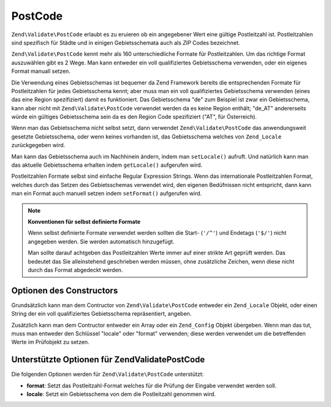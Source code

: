 .. EN-Revision: none
.. _zend.validator.set.post_code:

PostCode
========

``Zend\Validate\PostCode`` erlaubt es zu eruieren ob ein angegebener Wert eine gültige Postleitzahl ist.
Postleitzahlen sind spezifisch für Städte und in einigen Gebietsschemata auch als *ZIP* Codes bezeichnet.

``Zend\Validate\PostCode`` kennt mehr als 160 unterschiedliche Formate für Postleitzahlen. Um das richtige Format
auszuwählen gibt es 2 Wege. Man kann entweder ein voll qualifiziertes Gebietsschema verwenden, oder ein eigenes
Format manuall setzen.

Die Verwendung eines Gebietsschemas ist bequemer da Zend Framework bereits die entsprechenden Formate für
Postleitzahlen für jedes Gebietsschema kennt; aber muss man ein voll qualifiziertes Gebietsschema verwenden (eines
das eine Region spezifiziert) damit es funktioniert. Das Gebietsschema "de" zum Beispiel ist zwar ein
Gebietsschema, kann aber nicht mit ``Zend\Validate\PostCode`` verwendet werden da es keine Region enthält; "de_AT"
andererseits würde ein gültiges Gebietsschema sein da es den Region Code spezifiziert ("AT", für Österreich).

.. code-block:: php
   :linenos:

   $validator = new Zend\Validate\PostCode('de_AT');

Wenn man das Gebietsschema nicht selbst setzt, dann verwendet ``Zend\Validate\PostCode`` das anwendungsweit
gesetzte Gebietsschema, oder wenn keines vorhanden ist, das Gebietsschema welches von ``Zend_Locale``
zurückgegeben wird.

.. code-block:: php
   :linenos:

   // Anwendungsweites Gebietsschema in der Bootstrap
   $locale = new Zend\Locale\Locale('de_AT');
   Zend\Registry\Registry::set('Zend_Locale', $locale);

   $validator = new Zend\Validate\PostCode();

Man kann das Gebietsschema auch im Nachhinein ändern, indem man ``setLocale()`` aufruft. Und natürlich kann man
das aktuelle Gebietsschema erhalten indem ``getLocale()`` aufgerufen wird.

.. code-block:: php
   :linenos:

   $validator = new Zend\Validate\PostCode('de_AT');
   $validator->setLocale('en_GB');

Postleitzahlen Formate selbst sind einfache Regular Expression Strings. Wenn das internationale Postleitzahlen
Format, welches durch das Setzen des Gebietsschemas verwendet wird, den eigenen Bedüfnissen nicht entspricht, dann
kann man ein Format auch manuell setzen indem ``setFormat()`` aufgerufen wird.

.. code-block:: php
   :linenos:

   $validator = new Zend\Validate\PostCode('de_AT');
   $validator->setFormat('AT-\d{5}');

.. note::

   **Konventionen für selbst definierte Formate**

   Wenn selbst definierte Formate verwendet werden sollten die Start- (``'/^'``) und Endetags (``'$/'``) nicht
   angegeben werden. Sie werden automatisch hinzugefügt.

   Man sollte darauf achtgeben das Postleitzahlen Werte immer auf einer strikte Art geprüft werden. Das bedeutet
   das Sie alleinstehend geschrieben werden müssen, ohne zusätzliche Zeichen, wenn diese nicht durch das Format
   abgedeckt werden.

.. _zend.validator.set.post_code.constructor:

Optionen des Constructors
-------------------------

Grundsätzlich kann man dem Contructor von ``Zend\Validate\PostCode`` entweder ein ``Zend_Locale`` Objekt, oder
einen String der ein voll qualifiziertes Gebietsschema repräsentiert, angeben.

.. code-block:: php
   :linenos:

   $validator = new Zend\Validate\PostCode('de_AT');
   $validator = new Zend\Validate\PostCode($locale);

Zusätzlich kann man dem Contructor entweder ein Array oder ein ``Zend_Config`` Objekt übergeben. Wenn man das
tut, muss man entweder den Schlüssel "locale" oder "format" verwenden; diese werden verwendet um die betreffenden
Werte im Prüfobjekt zu setzen.

.. code-block:: php
   :linenos:

   $validator = new Zend\Validate\PostCode(array(
       'locale' => 'de_AT',
       'format' => 'AT_\d+'
   ));

.. _zend.validator.set.post_code.options:

Unterstützte Optionen für Zend\Validate\PostCode
------------------------------------------------

Die folgenden Optionen werden für ``Zend\Validate\PostCode`` unterstützt:

- **format**: Setzt das Postleitzahl-Format welches für die Prüfung der Eingabe verwendet werden soll.

- **locale**: Setzt ein Gebietsschema von dem die Postleitzahl genommen wird.


